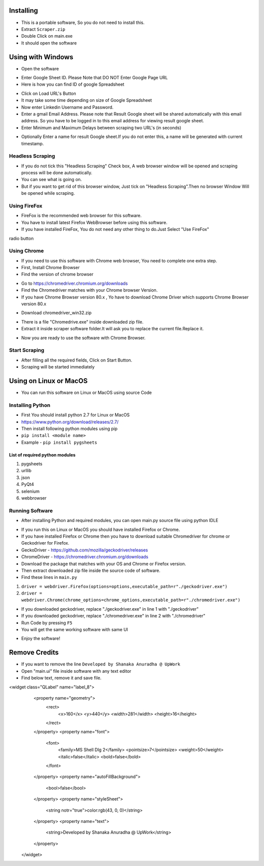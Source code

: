 ============
Installing
============

- This is a portable software, So you do not need to install this.
- Extract ``Scraper.zip`` 
- Double Click on main.exe
- It should open the software
============
Using with Windows
============

- Open the software
.. image:: https://i.postimg.cc/SshMXbD6/10.png


- Enter Google Sheet ID. Please Note that DO NOT Enter Google Page URL
- Here is how you can find ID of google Spreadsheet
.. image:: https://i.postimg.cc/Hk5GkmsT/4.png

- Click on Load URL's Button
- It may take some time depending on size of Google Spreadsheet
- Now enter Linkedin Username and Password.
- Enter a gmail Email Address. Please note that Result Google sheet will be shared automatically with this email address. So you have to be logged in to this email address for viewing result google sheet.
- Enter Minimum and Maximum Delays between scraping two URL's (in seconds)
.. image:: https://i.postimg.cc/ZnYvcFk0/11.png
- Optionally Enter a name for result Google sheet.If you do not enter this, a name will be generated with current timestamp.
Headless Scraping
===============
- If you do not tick this "Headless Scraping" Check box, A web browser window will be opened and scraping process will be done automatically.
- You can see what is going on.
- But if you want to get rid of this browser window, Just tick on  "Headless Scraping".Then no browser Window Will be opened while scraping.
Using FireFox
===============
- FireFox is the recommended web browser for this software.
- You have to install latest Firefox WebBrowser before using this software.
- If you have installed FireFox, You do not need any other thing to do.Just Select "Use FireFox"
radio button

Using Chrome
===============
- If you need to use this software with Chrome web browser, You need to complete one extra step.
- First, Install Chrome Browser
- Find the version of chrome browser
.. image:: https://i.postimg.cc/6QBFB1j3/8.png

- Go to `https://chromedriver.chromium.org/downloads <https://chromedriver.chromium.org/downloads>`_
- Find the Chromedriver matches with your Chrome browser Version.
- If you have Chrome Browser version 80.x , Yo have to download Chrome Driver which supports Chrome Browser version 80.x
.. image:: https://i.postimg.cc/KzHWrcZk/9.jpg

- Download chromedriver_win32.zip
.. image:: https://i.postimg.cc/XJJhCB06/10.jpg

- There is a file "Chromedrive.exe" inside downloaded zip file.
- Extract it inside scraper software folder.It will ask you to replace the current file.Replace it.
.. image:: https://i.postimg.cc/kGRpjr4j/11.jpg
- Now you are ready to use the software with Chrome Browser.

Start Scraping
===============
- After filling all the required fields, Click on Start Button.
- Scraping will be started immediately

============
Using on Linux or MacOS
============

- You can run this software on Linux or MacOS using source Code
Installing Python
===============
- First You should install python 2.7 for Linux or MacOS 
- `https://www.python.org/download/releases/2.7/ <https://www.python.org/download/releases/2.7/>`_
- Then install following python modules using pip
- ``pip install <module name>``
- Example -  ``pip install pygsheets``
List of required python modules
""""""""""""""""""
1. pygsheets
2. urllib
3. json
4. PyQt4
5. selenium
6. webbrowser

Running Software
===============
- After installing Python and required modules, you can open main.py source file using python IDLE
.. image:: https://i.postimg.cc/52xKQKvF/1.png

- If you run this on Linux or MacOS you should have installed Firefox or Chrome.
- If you have installed Firefox or Chrome then you have to download suitable Chromedriver for chrome or Geckodriver for Firefox.
- GeckoDriver - `https://github.com/mozilla/geckodriver/releases <https://github.com/mozilla/geckodriver/releases>`_

- ChromeDriver - `https://chromedriver.chromium.org/downloads <https://chromedriver.chromium.org/downloads>`_
- Download the package that matches with your OS and Chrome or Firefox version.
- Then extract downloaded zip file inside the source code of software.
- Find these lines in ``main.py``
1. ``driver = webdriver.Firefox(options=options,executable_path=r"./geckodriver.exe")``
2. ``driver = webdriver.Chrome(chrome_options=chrome_options,executable_path=r"./chromedriver.exe")``

- If you downloaded geckodriver, replace "./geckodriver.exe" in line 1 with "./geckodriver"
- If you downloaded geckodriver, replace "./chromedriver.exe" in line 2 with "./chromedriver"
- Run Code by pressing ``F5``
- You will get the same working software with same UI
.. image:: https://i.postimg.cc/8P7QxW2J/3.png
- Enjoy the software!

============
Remove Credits
============

- If you want to remove the line ``Developed by Shanaka Anuradha @ UpWork``
- Open "main.ui" file inside software with any text editor

- Find below text, remove it and save file.

<widget class="QLabel" name="label_8">
    <property name="geometry">
     <rect>
      <x>160</x>
      <y>440</y>
      <width>281</width>
      <height>16</height>
     </rect>
    </property>
    <property name="font">
     <font>
      <family>MS Shell Dlg 2</family>
      <pointsize>7</pointsize>
      <weight>50</weight>
      <italic>false</italic>
      <bold>false</bold>
     </font>
    </property>
    <property name="autoFillBackground">
     <bool>false</bool>
    </property>
    <property name="styleSheet">
     <string notr="true">color:rgb(43, 0, 0)</string>
    </property>
    <property name="text">
     <string>Developed by Shanaka Anuradha @ UpWork</string>
    </property>
   </widget>
